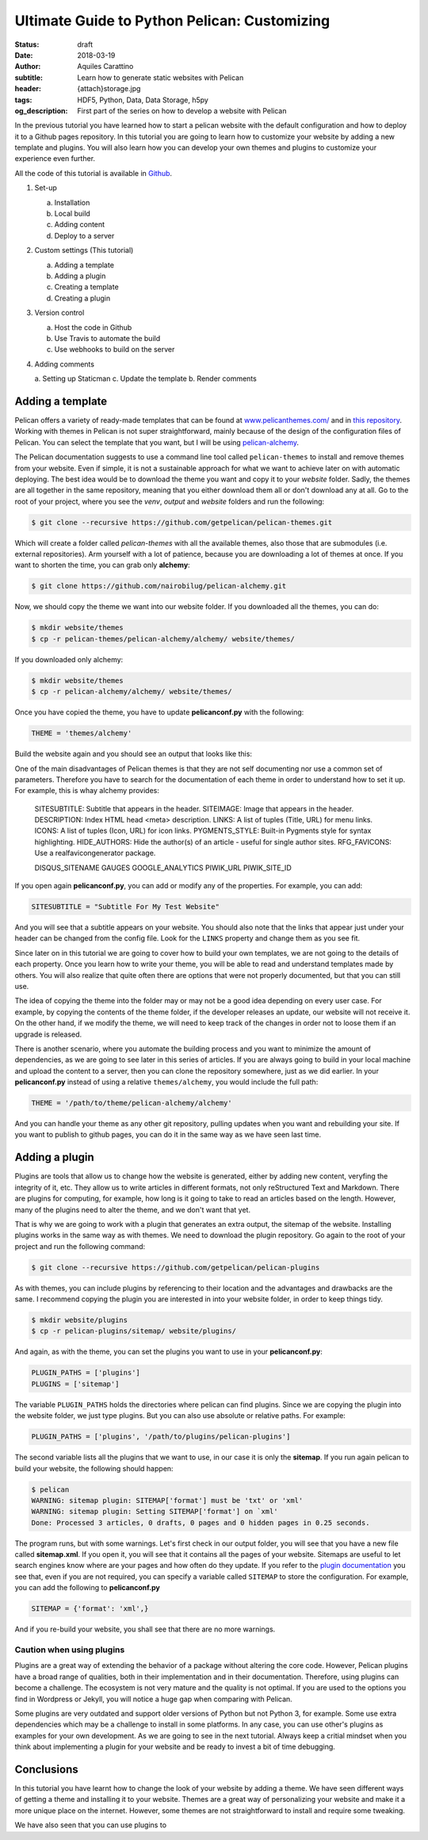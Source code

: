 Ultimate Guide to Python Pelican: Customizing
=============================================

:status: draft
:date: 2018-03-19
:author: Aquiles Carattino
:subtitle: Learn how to generate static websites with Pelican
:header: {attach}storage.jpg
:tags: HDF5, Python, Data, Data Storage, h5py
:og_description: First part of the series on how to develop a website with Pelican

In the previous tutorial you have learned how to start a pelican website with the default configuration and how to deploy it to a Github pages repository. In this tutorial you are going to learn how to customize your website by adding a new template and plugins. You will also learn how you can develop your own themes and plugins to customize your experience even further.

All the code of this tutorial is available in `Github <https://github.com/uetke/pelican-tutorial/tree/0.2>`_.

1. Set-up

   a. Installation
   b. Local build
   c. Adding content
   d. Deploy to a server

2. Custom settings (This tutorial)

   a. Adding a template
   b. Adding a plugin
   c. Creating a template
   d. Creating a plugin

3. Version control

   a. Host the code in Github
   b. Use Travis to automate the build
   c. Use webhooks to build on the server

4. Adding comments

   a. Setting up Staticman
   c. Update the template
   b. Render comments

Adding a template
-----------------
Pelican offers a variety of ready-made templates that can be found at `www.pelicanthemes.com/ <http://www.pelicanthemes.com/>`_ and in `this repository <https://github.com/getpelican/pelican-themes>`_. Working with themes in Pelican is not super straightforward, mainly because of the design of the configuration files of Pelican. You can select the template that you want, but I will be using `pelican-alchemy <https://github.com/nairobilug/pelican-alchemy>`_.

The Pelican documentation suggests to use a command line tool called ``pelican-themes`` to install and remove themes from your website. Even if simple, it is not a sustainable approach for what we want to achieve later on with automatic deploying. The best idea would be to download the theme you want and copy it to your *website* folder. Sadly, the themes are all together in the same repository, meaning that you either download them all or don't download any at all. Go to the root of your project, where you see the *venv*, *output* and *website* folders and run the following:

.. code-block:: bash

    $ git clone --recursive https://github.com/getpelican/pelican-themes.git

Which will create a folder called *pelican-themes* with all the available themes, also those that are submodules (i.e. external repositories). Arm yourself with a lot of patience, because you are downloading a lot of themes at once. If you want to shorten the time, you can grab only **alchemy**:

.. code-block:: bash

    $ git clone https://github.com/nairobilug/pelican-alchemy.git

Now, we should copy the theme we want into our website folder. If you downloaded all the themes, you can do:

.. code-block:: bash

    $ mkdir website/themes
    $ cp -r pelican-themes/pelican-alchemy/alchemy/ website/themes/

If you downloaded only alchemy:

.. code-block:: bash

    $ mkdir website/themes
    $ cp -r pelican-alchemy/alchemy/ website/themes/

Once you have copied the theme, you have to update **pelicanconf.py** with the following:

.. code-block:: python

    THEME = 'themes/alchemy'

Build the website again and you should see an output that looks like this:

.. image:: {attach}pelican_screen_04.jpg
    :alt: Beautiful Bootstrap Pelican website

One of the main disadvantages of Pelican themes is that they are not self documenting nor use a common set of parameters. Therefore you have to search for the documentation of each theme in order to understand how to set it up. For example, this is whay alchemy provides:

    SITESUBTITLE: Subtitle that appears in the header.
    SITEIMAGE: Image that appears in the header.
    DESCRIPTION: Index HTML head <meta> description.
    LINKS: A list of tuples (Title, URL) for menu links.
    ICONS: A list of tuples (Icon, URL) for icon links.
    PYGMENTS_STYLE: Built-in Pygments style for syntax highlighting.
    HIDE_AUTHORS: Hide the author(s) of an article - useful for single author sites.
    RFG_FAVICONS: Use a realfavicongenerator package.

    DISQUS_SITENAME
    GAUGES
    GOOGLE_ANALYTICS
    PIWIK_URL
    PIWIK_SITE_ID

If you open again **pelicanconf.py**, you can add or modify any of the properties. For example, you can add:

.. code-block:: python

    SITESUBTITLE = "Subtitle For My Test Website"

And you will see that a subtitle appears on your website. You should also note that the links that appear just under your header can be changed from the config file. Look for the ``LINKS`` property and change them as you see fit.

Since later on in this tutorial we are going to cover how to build your own templates, we are not going to the details of each property. Once you learn how to write your theme, you will be able to read and understand templates made by others. You will also realize that quite often there are options that were not properly documented, but that you can still use.

The idea of copying the theme into the folder may or may not be a good idea depending on every user case. For example, by copying the contents of the theme folder, if the developer releases an update, our website will not receive it. On the other hand, if we modify the theme, we will need to keep track of the changes in order not to loose them if an upgrade is released.

There is another scenario, where you automate the building process and you want to minimize the amount of dependencies, as we are going to see later in this series of articles. If you are always going to build in your local machine and upload the content to a server, then you can clone the repository somewhere, just as we did earlier. In your **pelicanconf.py** instead of using a relative ``themes/alchemy``, you would include the full path:

.. code-block:: python

    THEME = '/path/to/theme/pelican-alchemy/alchemy'

And you can handle your theme as any other git repository, pulling updates when you want and rebuilding your site. If you want to publish to github pages, you can do it in the same way as we have seen last time.

Adding a plugin
---------------
Plugins are tools that allow us to change how the website is generated, either by adding new content, veryfing the integrity of it, etc. They allow us to write articles in different formats, not only reStructured Text and Markdown. There are plugins for computing, for example, how long is it going to take to read an articles based on the length. However, many of the plugins need to alter the theme, and we don't want that yet.

That is why we are going to work with a plugin that generates an extra output, the sitemap of the website. Installing plugins works in the same way as with themes. We need to download the plugin repository. Go again to the root of your project and run the following command:

.. code-block:: bash

    $ git clone --recursive https://github.com/getpelican/pelican-plugins

As with themes, you can include plugins by referencing to their location and the advantages and drawbacks are the same. I recommend copying the plugin you are interested in into your website folder, in order to keep things tidy.

.. code-block:: bash

    $ mkdir website/plugins
    $ cp -r pelican-plugins/sitemap/ website/plugins/

And again, as with the theme, you can set the plugins you want to use in your **pelicanconf.py**:

.. code-block:: python

    PLUGIN_PATHS = ['plugins']
    PLUGINS = ['sitemap']

The variable ``PLUGIN_PATHS`` holds the directories where pelican can find plugins. Since we are copying the plugin into the website folder, we just type plugins. But you can also use absolute or relative paths. For example:

.. code-block:: python

    PLUGIN_PATHS = ['plugins', '/path/to/plugins/pelican-plugins']

The second variable lists all the plugins that we want to use, in our case it is only the **sitemap**. If you run again pelican to build your website, the following should happen:

.. code-block:: bash

    $ pelican
    WARNING: sitemap plugin: SITEMAP['format'] must be 'txt' or 'xml'
    WARNING: sitemap plugin: Setting SITEMAP['format'] on `xml'
    Done: Processed 3 articles, 0 drafts, 0 pages and 0 hidden pages in 0.25 seconds.

The program runs, but with some warnings. Let's first check in our output folder, you will see that you have a new file called **sitemap.xml**. If you open it, you will see that it contains all the pages of your website. Sitemaps are useful to let search engines know where are your pages and how often do they update. If you refer to the `plugin documentation <https://github.com/getpelican/pelican-plugins/tree/master/sitemap>`_ you see that, even if you are not required, you can specify a variable called ``SITEMAP`` to store the configuration. For example, you can add the following to **pelicanconf.py**

.. code-block:: python

    SITEMAP = {'format': 'xml',}

And if you re-build your website, you shall see that there are no more warnings.

Caution when using plugins
~~~~~~~~~~~~~~~~~~~~~~~~~~
Plugins are a great way of extending the behavior of a package without altering the core code. However, Pelican plugins have a broad range of qualities, both in their implementation and in their documentation. Therefore, using plugins can become a challenge. The ecosystem is not very mature and the quality is not optimal. If you are used to the options you find in Wordpress or Jekyll, you will notice a huge gap when comparing with Pelican.

Some plugins are very outdated and support older versions of Python but not Python 3, for example. Some use extra dependencies which may be a challenge to install in some platforms. In any case, you can use other's plugins as examples for your own development. As we are going to see in the next tutorial. Always keep a critial mindset when you think about implementing a plugin for your website and be ready to invest a bit of time debugging.

Conclusions
-----------
In this tutorial you have learnt how to change the look of your website by adding a theme. We have seen different ways of getting a theme and installing it to your website. Themes are a great way of personalizing your website and make it a more unique place on the internet. However, some themes are not straightforward to install and require some tweaking.

We have also seen that you can use plugins to
